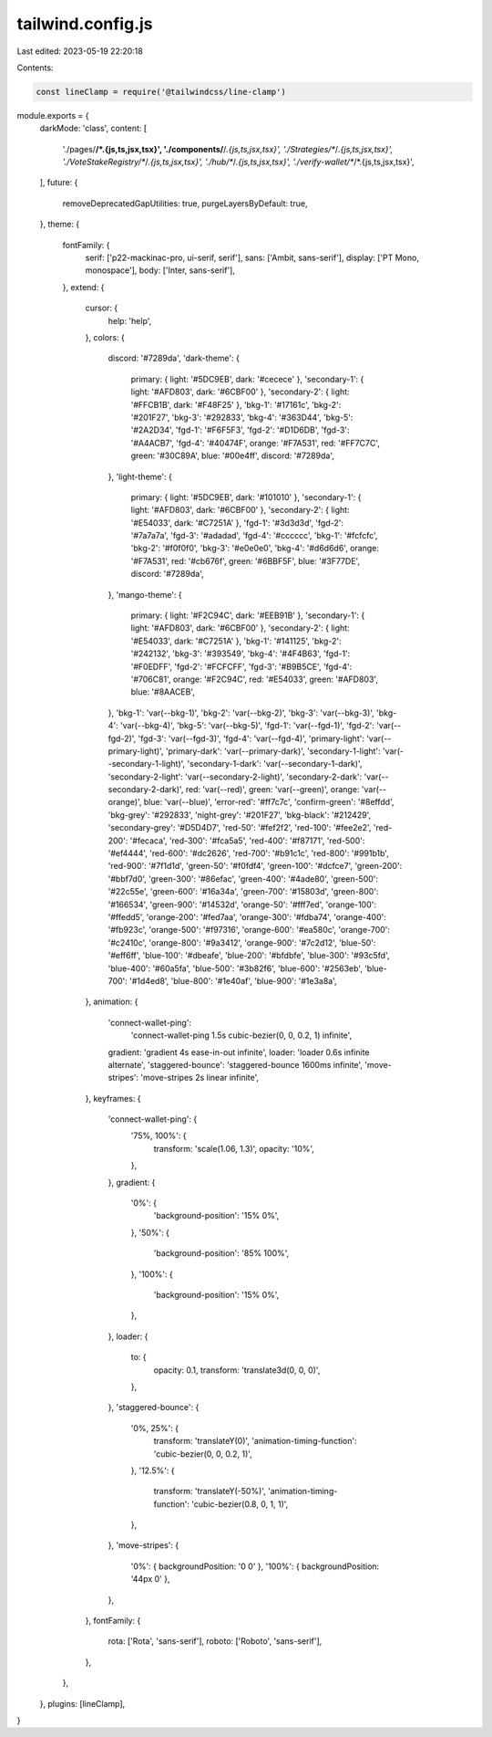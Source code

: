 tailwind.config.js
==================

Last edited: 2023-05-19 22:20:18

Contents:

.. code-block:: js

    const lineClamp = require('@tailwindcss/line-clamp')

module.exports = {
  darkMode: 'class',
  content: [
    './pages/**/*.{js,ts,jsx,tsx}',
    './components/**/*.{js,ts,jsx,tsx}',
    './Strategies/**/*.{js,ts,jsx,tsx}',
    './VoteStakeRegistry/**/*.{js,ts,jsx,tsx}',
    './hub/**/*.{js,ts,jsx,tsx}',
    './verify-wallet/**/*.{js,ts,jsx,tsx}',
  ],
  future: {
    removeDeprecatedGapUtilities: true,
    purgeLayersByDefault: true,
  },
  theme: {
    fontFamily: {
      serif: ['p22-mackinac-pro, ui-serif, serif'],
      sans: ['Ambit, sans-serif'],
      display: ['PT Mono, monospace'],
      body: ['Inter, sans-serif'],
    },
    extend: {
      cursor: {
        help: 'help',
      },
      colors: {
        discord: '#7289da',
        'dark-theme': {
          primary: { light: '#5DC9EB', dark: '#cecece' },
          'secondary-1': { light: '#AFD803', dark: '#6CBF00' },
          'secondary-2': { light: '#FFCB1B', dark: '#F48F25' },
          'bkg-1': '#17161c',
          'bkg-2': '#201F27',
          'bkg-3': '#292833',
          'bkg-4': '#363D44',
          'bkg-5': '#2A2D34',
          'fgd-1': '#F6F5F3',
          'fgd-2': '#D1D6DB',
          'fgd-3': '#A4ACB7',
          'fgd-4': '#40474F',
          orange: '#F7A531',
          red: '#FF7C7C',
          green: '#30C89A',
          blue: '#00e4ff',
          discord: '#7289da',
        },
        'light-theme': {
          primary: { light: '#5DC9EB', dark: '#101010' },
          'secondary-1': { light: '#AFD803', dark: '#6CBF00' },
          'secondary-2': { light: '#E54033', dark: '#C7251A' },
          'fgd-1': '#3d3d3d',
          'fgd-2': '#7a7a7a',
          'fgd-3': '#adadad',
          'fgd-4': '#cccccc',
          'bkg-1': '#fcfcfc',
          'bkg-2': '#f0f0f0',
          'bkg-3': '#e0e0e0',
          'bkg-4': '#d6d6d6',
          orange: '#F7A531',
          red: '#cb676f',
          green: '#6BBF5F',
          blue: '#3F77DE',
          discord: '#7289da',
        },
        'mango-theme': {
          primary: { light: '#F2C94C', dark: '#EEB91B' },
          'secondary-1': { light: '#AFD803', dark: '#6CBF00' },
          'secondary-2': { light: '#E54033', dark: '#C7251A' },
          'bkg-1': '#141125',
          'bkg-2': '#242132',
          'bkg-3': '#393549',
          'bkg-4': '#4F4B63',
          'fgd-1': '#F0EDFF',
          'fgd-2': '#FCFCFF',
          'fgd-3': '#B9B5CE',
          'fgd-4': '#706C81',
          orange: '#F2C94C',
          red: '#E54033',
          green: '#AFD803',
          blue: '#8AACEB',
        },
        'bkg-1': 'var(--bkg-1)',
        'bkg-2': 'var(--bkg-2)',
        'bkg-3': 'var(--bkg-3)',
        'bkg-4': 'var(--bkg-4)',
        'bkg-5': 'var(--bkg-5)',
        'fgd-1': 'var(--fgd-1)',
        'fgd-2': 'var(--fgd-2)',
        'fgd-3': 'var(--fgd-3)',
        'fgd-4': 'var(--fgd-4)',
        'primary-light': 'var(--primary-light)',
        'primary-dark': 'var(--primary-dark)',
        'secondary-1-light': 'var(--secondary-1-light)',
        'secondary-1-dark': 'var(--secondary-1-dark)',
        'secondary-2-light': 'var(--secondary-2-light)',
        'secondary-2-dark': 'var(--secondary-2-dark)',
        red: 'var(--red)',
        green: 'var(--green)',
        orange: 'var(--orange)',
        blue: 'var(--blue)',
        'error-red': '#ff7c7c',
        'confirm-green': '#8effdd',
        'bkg-grey': '#292833',
        'night-grey': '#201F27',
        'bkg-black': '#212429',
        'secondary-grey': '#D5D4D7',
        'red-50': '#fef2f2',
        'red-100': '#fee2e2',
        'red-200': '#fecaca',
        'red-300': '#fca5a5',
        'red-400': '#f87171',
        'red-500': '#ef4444',
        'red-600': '#dc2626',
        'red-700': '#b91c1c',
        'red-800': '#991b1b',
        'red-900': '#7f1d1d',
        'green-50': '#f0fdf4',
        'green-100': '#dcfce7',
        'green-200': '#bbf7d0',
        'green-300': '#86efac',
        'green-400': '#4ade80',
        'green-500': '#22c55e',
        'green-600': '#16a34a',
        'green-700': '#15803d',
        'green-800': '#166534',
        'green-900': '#14532d',
        'orange-50': '#fff7ed',
        'orange-100': '#ffedd5',
        'orange-200': '#fed7aa',
        'orange-300': '#fdba74',
        'orange-400': '#fb923c',
        'orange-500': '#f97316',
        'orange-600': '#ea580c',
        'orange-700': '#c2410c',
        'orange-800': '#9a3412',
        'orange-900': '#7c2d12',
        'blue-50': '#eff6ff',
        'blue-100': '#dbeafe',
        'blue-200': '#bfdbfe',
        'blue-300': '#93c5fd',
        'blue-400': '#60a5fa',
        'blue-500': '#3b82f6',
        'blue-600': '#2563eb',
        'blue-700': '#1d4ed8',
        'blue-800': '#1e40af',
        'blue-900': '#1e3a8a',
      },
      animation: {
        'connect-wallet-ping':
          'connect-wallet-ping 1.5s cubic-bezier(0, 0, 0.2, 1) infinite',
        gradient: 'gradient 4s ease-in-out infinite',
        loader: 'loader 0.6s infinite alternate',
        'staggered-bounce': 'staggered-bounce 1600ms infinite',
        'move-stripes': 'move-stripes 2s linear infinite',
      },
      keyframes: {
        'connect-wallet-ping': {
          '75%, 100%': {
            transform: 'scale(1.06, 1.3)',
            opacity: '10%',
          },
        },
        gradient: {
          '0%': {
            'background-position': '15% 0%',
          },
          '50%': {
            'background-position': '85% 100%',
          },
          '100%': {
            'background-position': '15% 0%',
          },
        },
        loader: {
          to: {
            opacity: 0.1,
            transform: 'translate3d(0, 0, 0)',
          },
        },
        'staggered-bounce': {
          '0%, 25%': {
            transform: 'translateY(0)',
            'animation-timing-function': 'cubic-bezier(0, 0, 0.2, 1)',
          },
          '12.5%': {
            transform: 'translateY(-50%)',
            'animation-timing-function': 'cubic-bezier(0.8, 0, 1, 1)',
          },
        },
        'move-stripes': {
          '0%': { backgroundPosition: '0 0' },
          '100%': { backgroundPosition: '44px 0' },
        },
      },
      fontFamily: {
        rota: ['Rota', 'sans-serif'],
        roboto: ['Roboto', 'sans-serif'],
      },
    },
  },
  plugins: [lineClamp],
}


